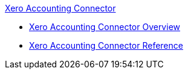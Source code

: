 .xref:index.adoc[Xero Accounting Connector]
* xref:index.adoc[Xero Accounting Connector Overview]
* xref:xero-accounting-connector-reference.adoc[Xero Accounting Connector Reference]
